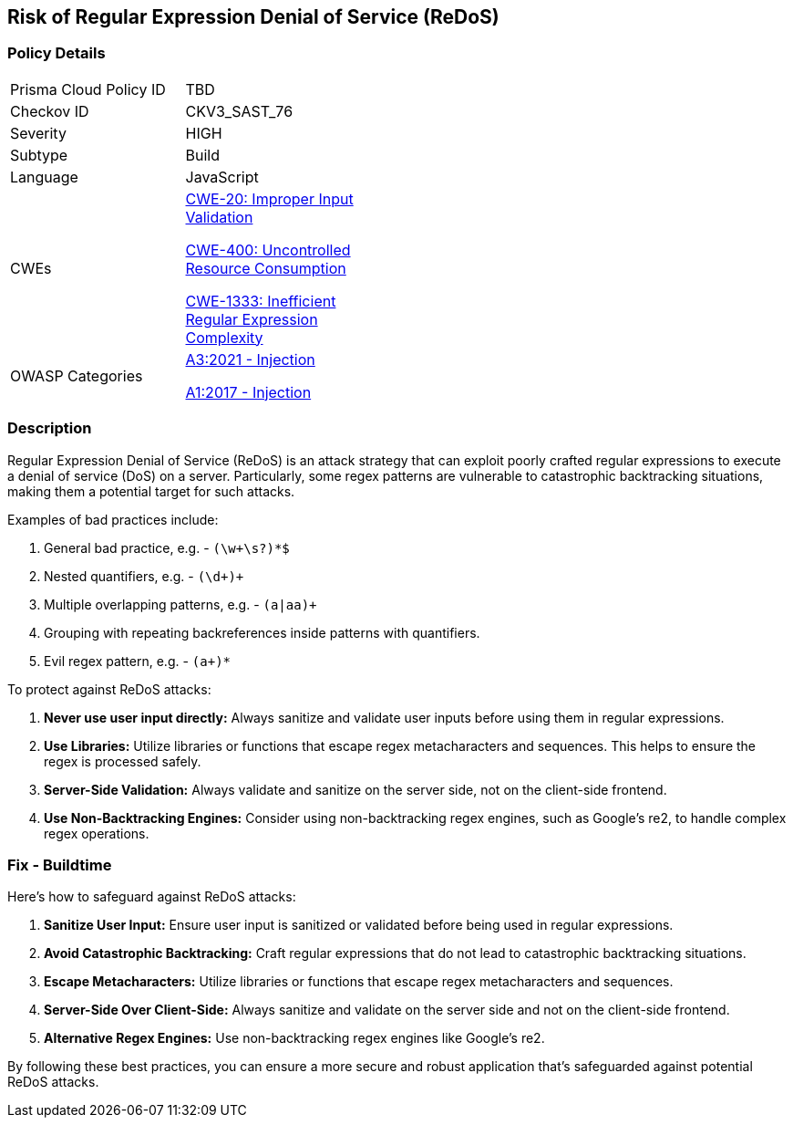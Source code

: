 == Risk of Regular Expression Denial of Service (ReDoS)

=== Policy Details

[width=45%]
[cols="1,1"]
|=== 
|Prisma Cloud Policy ID 
| TBD

|Checkov ID 
|CKV3_SAST_76

|Severity
|HIGH

|Subtype
|Build

|Language
|JavaScript

|CWEs
a|https://cwe.mitre.org/data/definitions/20.html[CWE-20: Improper Input Validation]

https://cwe.mitre.org/data/definitions/400.html[CWE-400: Uncontrolled Resource Consumption]

https://cwe.mitre.org/data/definitions/1333.html[CWE-1333: Inefficient Regular Expression Complexity]

|OWASP Categories
a|https://owasp.org/www-project-top-ten/2017/A3_2017-Sensitive_Data_Exposure[A3:2021 - Injection]

https://owasp.org/www-project-top-ten/2017/A1_2017-Injection[A1:2017 - Injection]

|=== 

=== Description

Regular Expression Denial of Service (ReDoS) is an attack strategy that can exploit poorly crafted regular expressions to execute a denial of service (DoS) on a server. Particularly, some regex patterns are vulnerable to catastrophic backtracking situations, making them a potential target for such attacks.

Examples of bad practices include:

1. General bad practice, e.g. - `(\w+\s?)*$`
2. Nested quantifiers, e.g. - `(\d+)+`
3. Multiple overlapping patterns, e.g. - `(a|aa)+`
4. Grouping with repeating backreferences inside patterns with quantifiers.
5. Evil regex pattern, e.g. - `(a+)*`

To protect against ReDoS attacks:

1. **Never use user input directly:** Always sanitize and validate user inputs before using them in regular expressions.
2. **Use Libraries:** Utilize libraries or functions that escape regex metacharacters and sequences. This helps to ensure the regex is processed safely.
3. **Server-Side Validation:** Always validate and sanitize on the server side, not on the client-side frontend.
4. **Use Non-Backtracking Engines:** Consider using non-backtracking regex engines, such as Google's re2, to handle complex regex operations.

=== Fix - Buildtime

Here's how to safeguard against ReDoS attacks:

1. **Sanitize User Input:** Ensure user input is sanitized or validated before being used in regular expressions.
2. **Avoid Catastrophic Backtracking:** Craft regular expressions that do not lead to catastrophic backtracking situations.
3. **Escape Metacharacters:** Utilize libraries or functions that escape regex metacharacters and sequences.
4. **Server-Side Over Client-Side:** Always sanitize and validate on the server side and not on the client-side frontend.
5. **Alternative Regex Engines:** Use non-backtracking regex engines like Google's re2.

By following these best practices, you can ensure a more secure and robust application that's safeguarded against potential ReDoS attacks.
